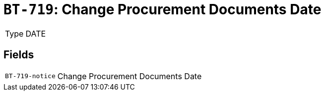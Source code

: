 = `BT-719`: Change Procurement Documents Date
:navtitle: Business Terms

[horizontal]
Type:: DATE

== Fields
[horizontal]
  `BT-719-notice`:: Change Procurement Documents Date
